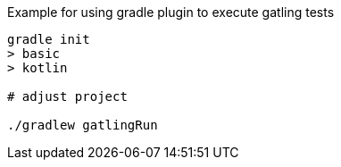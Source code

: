 
Example for using gradle plugin to execute gatling tests

[source, bash]
----
gradle init
> basic
> kotlin

# adjust project

./gradlew gatlingRun
----